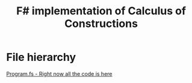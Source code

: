 #+TITLE: F# implementation of Calculus of Constructions

* File hierarchy
[[file:Program.fs][Program.fs - Right now all the code is here]]
